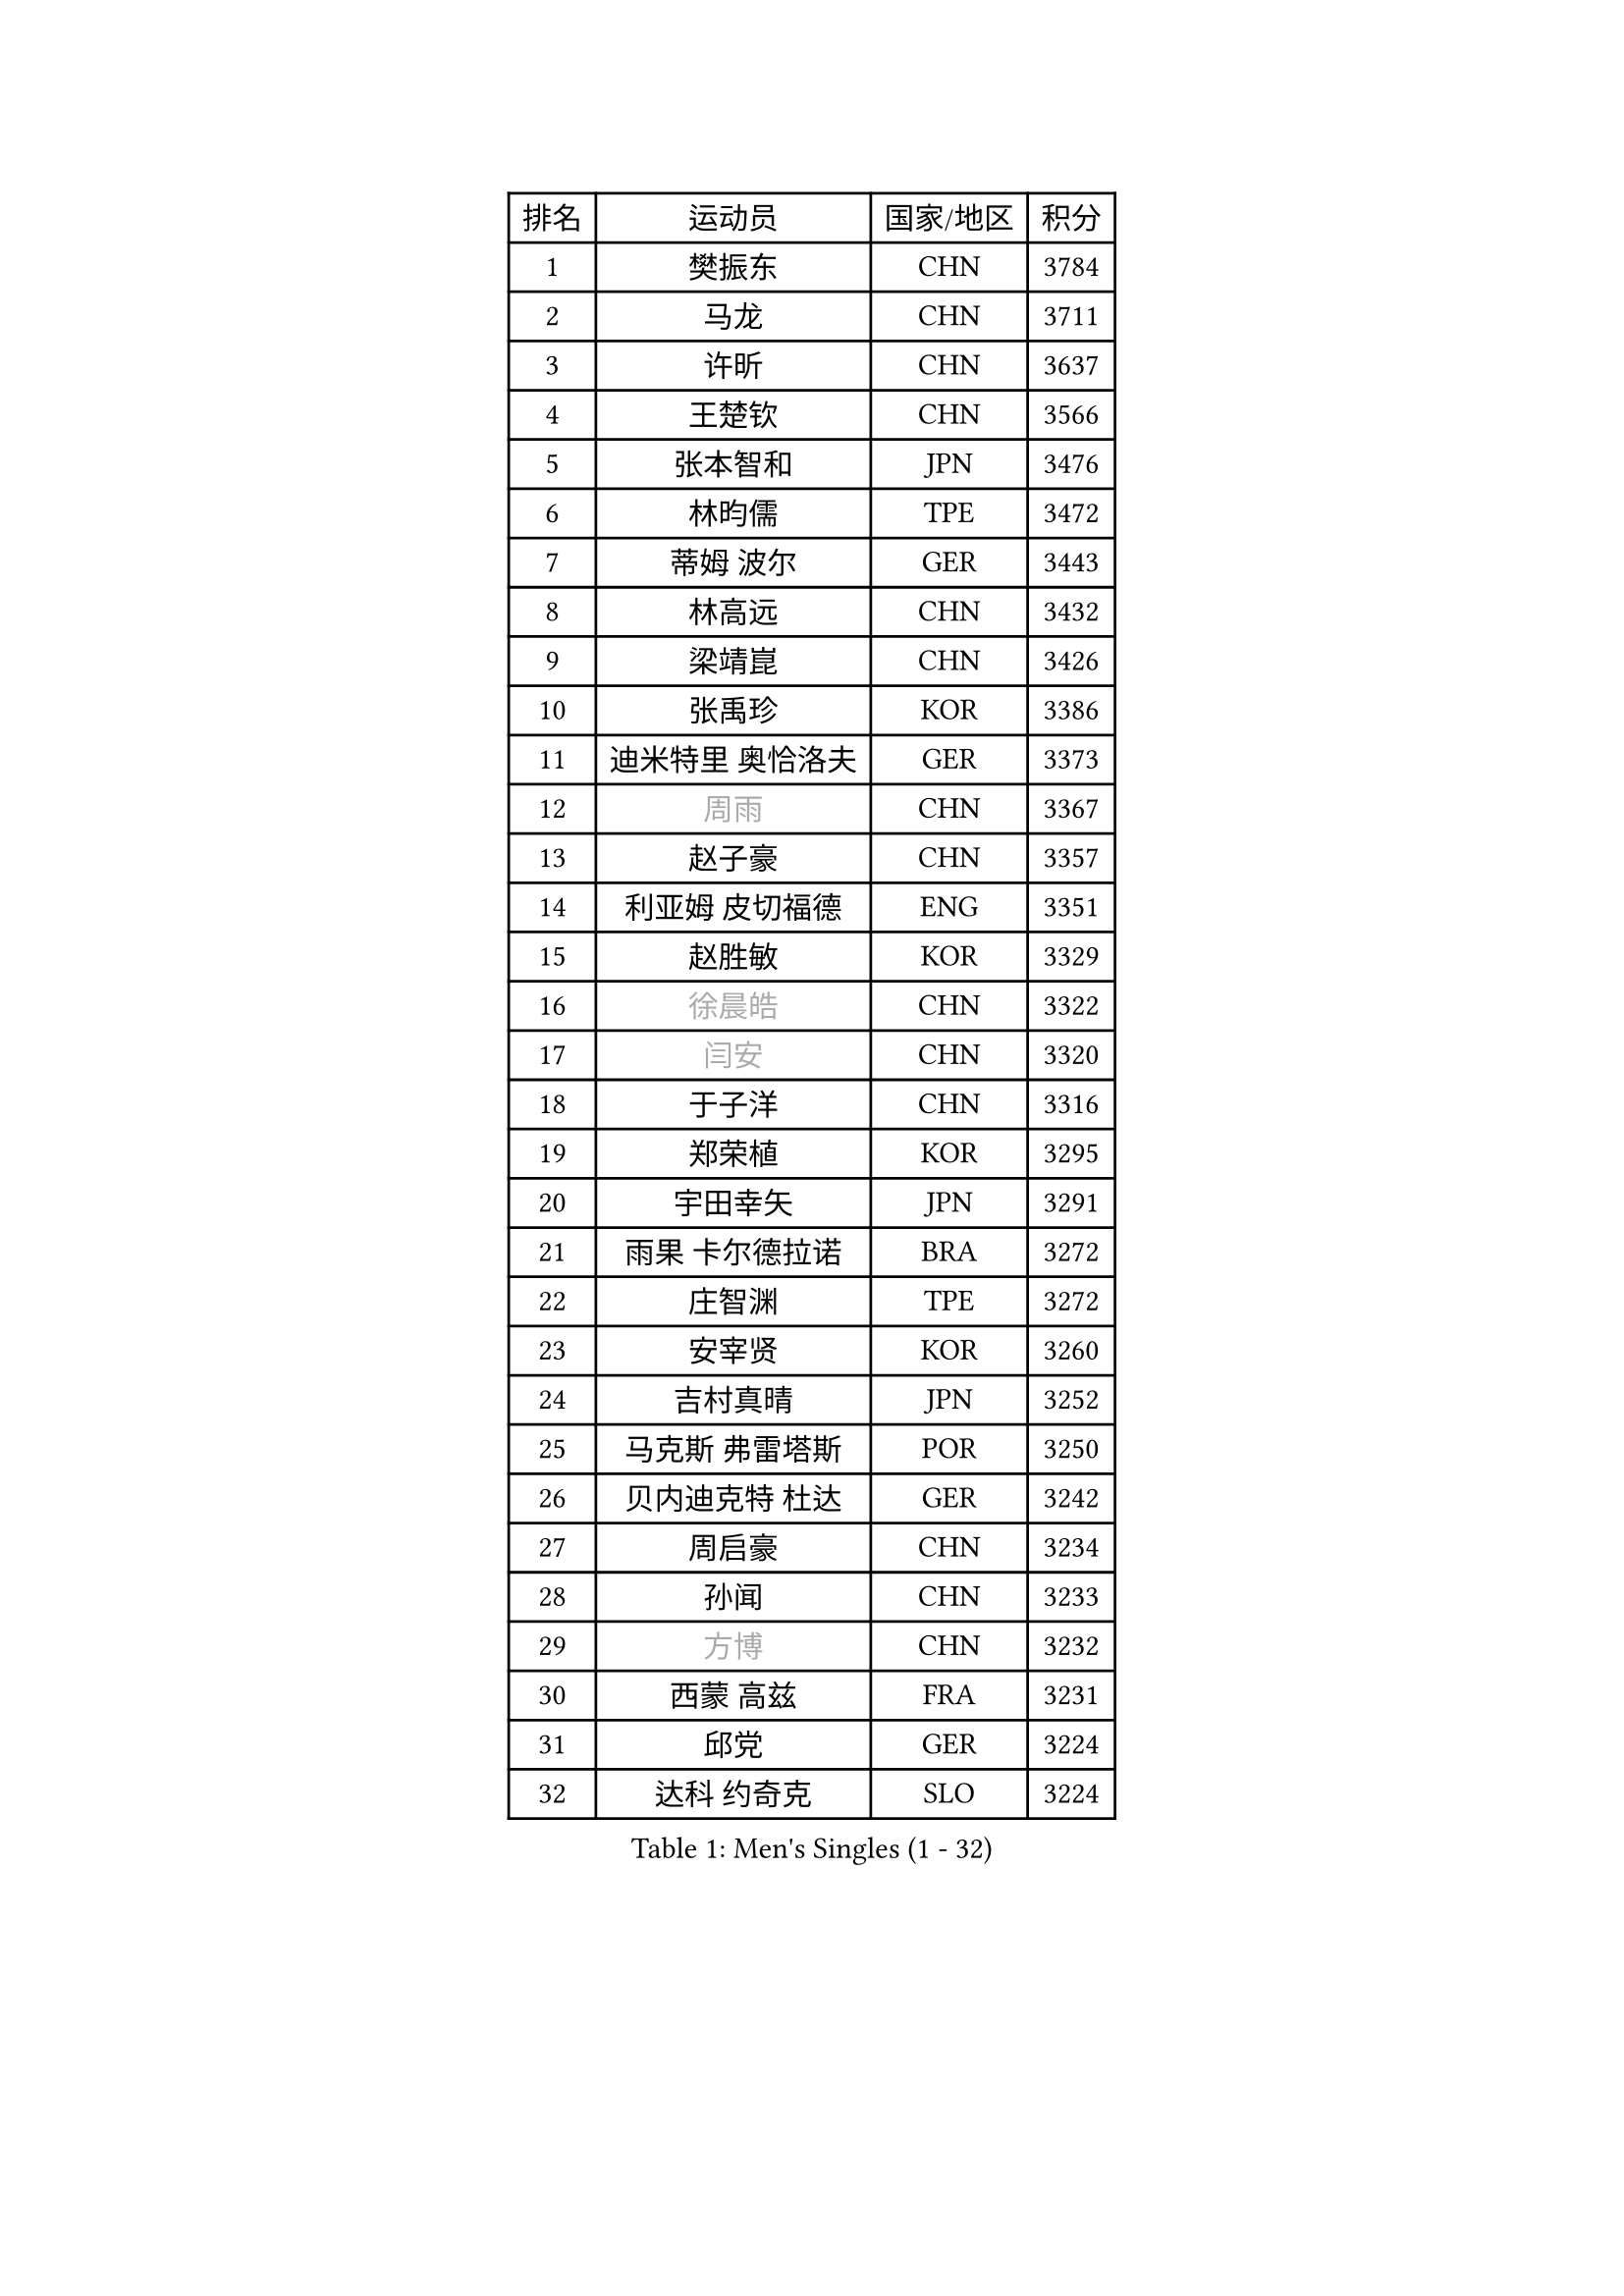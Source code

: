 
#set text(font: ("Courier New", "NSimSun"))
#figure(
  caption: "Men's Singles (1 - 32)",
    table(
      columns: 4,
      [排名], [运动员], [国家/地区], [积分],
      [1], [樊振东], [CHN], [3784],
      [2], [马龙], [CHN], [3711],
      [3], [许昕], [CHN], [3637],
      [4], [王楚钦], [CHN], [3566],
      [5], [张本智和], [JPN], [3476],
      [6], [林昀儒], [TPE], [3472],
      [7], [蒂姆 波尔], [GER], [3443],
      [8], [林高远], [CHN], [3432],
      [9], [梁靖崑], [CHN], [3426],
      [10], [张禹珍], [KOR], [3386],
      [11], [迪米特里 奥恰洛夫], [GER], [3373],
      [12], [#text(gray, "周雨")], [CHN], [3367],
      [13], [赵子豪], [CHN], [3357],
      [14], [利亚姆 皮切福德], [ENG], [3351],
      [15], [赵胜敏], [KOR], [3329],
      [16], [#text(gray, "徐晨皓")], [CHN], [3322],
      [17], [#text(gray, "闫安")], [CHN], [3320],
      [18], [于子洋], [CHN], [3316],
      [19], [郑荣植], [KOR], [3295],
      [20], [宇田幸矢], [JPN], [3291],
      [21], [雨果 卡尔德拉诺], [BRA], [3272],
      [22], [庄智渊], [TPE], [3272],
      [23], [安宰贤], [KOR], [3260],
      [24], [吉村真晴], [JPN], [3252],
      [25], [马克斯 弗雷塔斯], [POR], [3250],
      [26], [贝内迪克特 杜达], [GER], [3242],
      [27], [周启豪], [CHN], [3234],
      [28], [孙闻], [CHN], [3233],
      [29], [#text(gray, "方博")], [CHN], [3232],
      [30], [西蒙 高兹], [FRA], [3231],
      [31], [邱党], [GER], [3224],
      [32], [达科 约奇克], [SLO], [3224],
    )
  )#pagebreak()

#set text(font: ("Courier New", "NSimSun"))
#figure(
  caption: "Men's Singles (33 - 64)",
    table(
      columns: 4,
      [排名], [运动员], [国家/地区], [积分],
      [33], [弗拉基米尔 萨姆索诺夫], [BLR], [3204],
      [34], [刘丁硕], [CHN], [3200],
      [35], [帕特里克 弗朗西斯卡], [GER], [3196],
      [36], [向鹏], [CHN], [3189],
      [37], [及川瑞基], [JPN], [3183],
      [38], [神巧也], [JPN], [3182],
      [39], [水谷隼], [JPN], [3180],
      [40], [卢文 菲鲁斯], [GER], [3180],
      [41], [克里斯坦 卡尔松], [SWE], [3179],
      [42], [PERSSON Jon], [SWE], [3169],
      [43], [艾曼纽 莱贝松], [FRA], [3168],
      [44], [马蒂亚斯 法尔克], [SWE], [3166],
      [45], [罗伯特 加尔多斯], [AUT], [3155],
      [46], [森园政崇], [JPN], [3151],
      [47], [安东 卡尔伯格], [SWE], [3150],
      [48], [薛飞], [CHN], [3140],
      [49], [安德烈 加奇尼], [CRO], [3136],
      [50], [林钟勋], [KOR], [3129],
      [51], [丹羽孝希], [JPN], [3128],
      [52], [徐海东], [CHN], [3126],
      [53], [陈建安], [TPE], [3124],
      [54], [吉村和弘], [JPN], [3124],
      [55], [帕纳吉奥迪斯 吉奥尼斯], [GRE], [3123],
      [56], [PARK Ganghyeon], [KOR], [3120],
      [57], [李尚洙], [KOR], [3120],
      [58], [CASSIN Alexandre], [FRA], [3120],
      [59], [雅克布 迪亚斯], [POL], [3119],
      [60], [SHIBAEV Alexander], [RUS], [3119],
      [61], [周恺], [CHN], [3118],
      [62], [PUCAR Tomislav], [CRO], [3116],
      [63], [ACHANTA Sharath Kamal], [IND], [3105],
      [64], [WALTHER Ricardo], [GER], [3104],
    )
  )#pagebreak()

#set text(font: ("Courier New", "NSimSun"))
#figure(
  caption: "Men's Singles (65 - 96)",
    table(
      columns: 4,
      [排名], [运动员], [国家/地区], [积分],
      [65], [户上隼辅], [JPN], [3103],
      [66], [蒂亚戈 阿波罗尼亚], [POR], [3101],
      [67], [徐瑛彬], [CHN], [3101],
      [68], [特鲁斯 莫雷加德], [SWE], [3092],
      [69], [GNANASEKARAN Sathiyan], [IND], [3088],
      [70], [黄镇廷], [HKG], [3087],
      [71], [DESAI Harmeet], [IND], [3085],
      [72], [基里尔 格拉西缅科], [KAZ], [3077],
      [73], [#text(gray, "WEI Shihao")], [CHN], [3071],
      [74], [SIRUCEK Pavel], [CZE], [3069],
      [75], [WANG Eugene], [CAN], [3069],
      [76], [汪洋], [SVK], [3066],
      [77], [AKKUZU Can], [FRA], [3065],
      [78], [村松雄斗], [JPN], [3065],
      [79], [田中佑汰], [JPN], [3058],
      [80], [夸德里 阿鲁纳], [NGR], [3057],
      [81], [DRINKHALL Paul], [ENG], [3051],
      [82], [赵大成], [KOR], [3048],
      [83], [LIND Anders], [DEN], [3044],
      [84], [GERALDO Joao], [POR], [3043],
      [85], [PRYSHCHEPA Ievgen], [UKR], [3039],
      [86], [SKACHKOV Kirill], [RUS], [3033],
      [87], [ROBLES Alvaro], [ESP], [3031],
      [88], [乔纳森 格罗斯], [DEN], [3031],
      [89], [OLAH Benedek], [FIN], [3028],
      [90], [LIU Yebo], [CHN], [3027],
      [91], [卡纳克 贾哈], [USA], [3023],
      [92], [特里斯坦 弗洛雷], [FRA], [3016],
      [93], [AN Ji Song], [PRK], [3014],
      [94], [HWANG Minha], [KOR], [3013],
      [95], [ANTHONY Amalraj], [IND], [3009],
      [96], [TOKIC Bojan], [SLO], [3005],
    )
  )#pagebreak()

#set text(font: ("Courier New", "NSimSun"))
#figure(
  caption: "Men's Singles (97 - 128)",
    table(
      columns: 4,
      [排名], [运动员], [国家/地区], [积分],
      [97], [KIZUKURI Yuto], [JPN], [3004],
      [98], [POLANSKY Tomas], [CZE], [3002],
      [99], [JARVIS Tom], [ENG], [2995],
      [100], [BADOWSKI Marek], [POL], [2990],
      [101], [巴斯蒂安 斯蒂格], [GER], [2989],
      [102], [NIU Guankai], [CHN], [2985],
      [103], [CARVALHO Diogo], [POR], [2984],
      [104], [奥马尔 阿萨尔], [EGY], [2983],
      [105], [KOU Lei], [UKR], [2982],
      [106], [PISTEJ Lubomir], [SVK], [2981],
      [107], [SAI Linwei], [CHN], [2978],
      [108], [NUYTINCK Cedric], [BEL], [2977],
      [109], [斯蒂芬 门格尔], [GER], [2975],
      [110], [诺沙迪 阿拉米扬], [IRI], [2972],
      [111], [WU Jiaji], [DOM], [2972],
      [112], [LIAO Cheng-Ting], [TPE], [2972],
      [113], [SIDORENKO Vladimir], [RUS], [2971],
      [114], [SIPOS Rares], [ROU], [2969],
      [115], [ZHMUDENKO Yaroslav], [UKR], [2966],
      [116], [KOJIC Frane], [CRO], [2959],
      [117], [BRODD Viktor], [SWE], [2959],
      [118], [MAJOROS Bence], [HUN], [2957],
      [119], [KIM Donghyun], [KOR], [2956],
      [120], [MINO Alberto], [ECU], [2954],
      [121], [#text(gray, "斯特凡 菲格尔")], [AUT], [2953],
      [122], [TSUBOI Gustavo], [BRA], [2947],
      [123], [ORT Kilian], [GER], [2947],
      [124], [PARK Chan-Hyeok], [KOR], [2938],
      [125], [PENG Wang-Wei], [TPE], [2936],
      [126], [ZHANG Yudong], [CHN], [2934],
      [127], [CANTERO Jesus], [ESP], [2933],
      [128], [SONE Kakeru], [JPN], [2932],
    )
  )